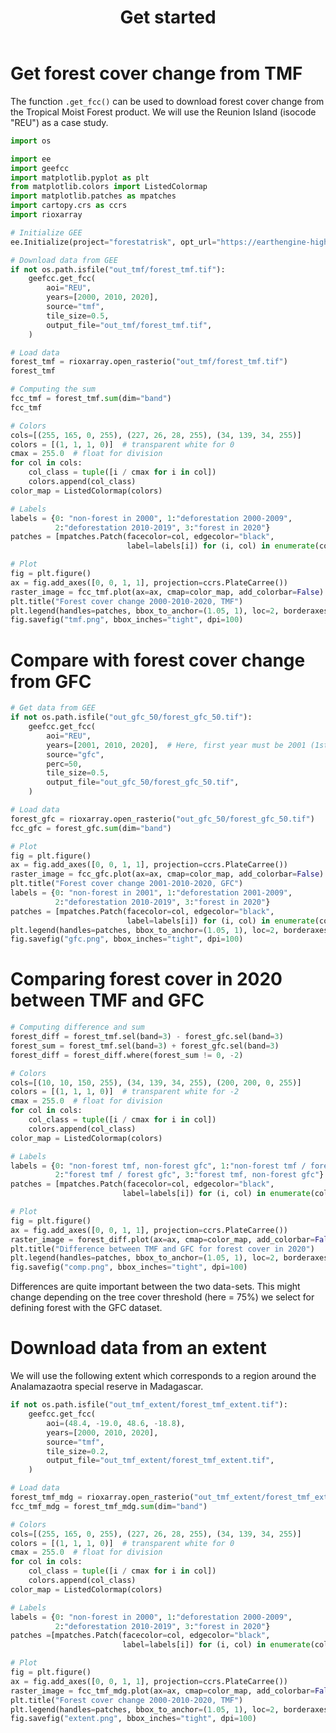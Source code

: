 #+title: Get started
#+options: toc:nil title:t num:nil author:nil ^:{}
#+property: header-args:python :results output :session :exports both
#+property: header-args :eval never-export
#+export_select_tags: export
#+export_exclude_tags: noexport

* Get forest cover change from TMF
:PROPERTIES:
:CUSTOM_ID: get-forest-cover-change-from-tmf
:END:
The function =.get_fcc()= can be used to download forest cover change
from the Tropical Moist Forest product. We will use the Reunion Island
(isocode "REU") as a case study.

#+begin_src python
import os

import ee
import geefcc
import matplotlib.pyplot as plt
from matplotlib.colors import ListedColormap
import matplotlib.patches as mpatches
import cartopy.crs as ccrs
import rioxarray
#+end_src

#+RESULTS:

#+begin_src python
# Initialize GEE
ee.Initialize(project="forestatrisk", opt_url="https://earthengine-highvolume.googleapis.com")
#+end_src

#+RESULTS:

#+begin_src python
# Download data from GEE
if not os.path.isfile("out_tmf/forest_tmf.tif"):
    geefcc.get_fcc(
        aoi="REU",
        years=[2000, 2010, 2020],
        source="tmf",
        tile_size=0.5,
        output_file="out_tmf/forest_tmf.tif",
    )
#+end_src

#+RESULTS:

#+begin_src python :results value
# Load data
forest_tmf = rioxarray.open_rasterio("out_tmf/forest_tmf.tif")
forest_tmf
#+end_src

#+RESULTS:
#+begin_example
<xarray.DataArray (band: 3, y: 1923, x: 2305)> Size: 13MB
[13297545 values with dtype=int8]
Coordinates:
  ,* band         (band) int64 24B 1 2 3
  ,* x            (x) float64 18kB 55.22 55.22 55.22 55.22 ... 55.84 55.84 55.84
  ,* y            (y) float64 15kB -20.87 -20.87 -20.87 ... -21.39 -21.39 -21.39
    spatial_ref  int64 8B 0
Attributes:
    AREA_OR_POINT:  Area
    scale_factor:   1.0
    add_offset:     0.0
#+end_example

#+begin_src python :results value
# Computing the sum
fcc_tmf = forest_tmf.sum(dim="band")
fcc_tmf
#+end_src

#+RESULTS:
#+begin_example
<xarray.DataArray (y: 1923, x: 2305)> Size: 35MB
array([[0, 0, 0, ..., 0, 0, 0],
       [0, 0, 0, ..., 0, 0, 0],
       [0, 0, 0, ..., 0, 0, 0],
       ...,
       [0, 0, 0, ..., 0, 0, 0],
       [0, 0, 0, ..., 0, 0, 0],
       [0, 0, 0, ..., 0, 0, 0]])
Coordinates:
  ,* x            (x) float64 18kB 55.22 55.22 55.22 55.22 ... 55.84 55.84 55.84
  ,* y            (y) float64 15kB -20.87 -20.87 -20.87 ... -21.39 -21.39 -21.39
    spatial_ref  int64 8B 0
#+end_example

#+begin_src python
# Colors
cols=[(255, 165, 0, 255), (227, 26, 28, 255), (34, 139, 34, 255)]
colors = [(1, 1, 1, 0)]  # transparent white for 0
cmax = 255.0  # float for division
for col in cols:
    col_class = tuple([i / cmax for i in col])
    colors.append(col_class)
color_map = ListedColormap(colors)

# Labels
labels = {0: "non-forest in 2000", 1:"deforestation 2000-2009",
          2:"deforestation 2010-2019", 3:"forest in 2020"}
patches = [mpatches.Patch(facecolor=col, edgecolor="black",
                          label=labels[i]) for (i, col) in enumerate(colors)]
#+end_src

#+RESULTS:

#+begin_src python :results graphics file output :file tmf.png
# Plot
fig = plt.figure()
ax = fig.add_axes([0, 0, 1, 1], projection=ccrs.PlateCarree())
raster_image = fcc_tmf.plot(ax=ax, cmap=color_map, add_colorbar=False)
plt.title("Forest cover change 2000-2010-2020, TMF")
plt.legend(handles=patches, bbox_to_anchor=(1.05, 1), loc=2, borderaxespad=0.)
fig.savefig("tmf.png", bbox_inches="tight", dpi=100)
#+end_src

#+attr_rst: :width 800 :align center
#+RESULTS:
[[file:tmf.png]]

* Compare with forest cover change from GFC
:PROPERTIES:
:CUSTOM_ID: compare-with-forest-cover-change-from-gfc
:END:

#+begin_src python
# Get data from GEE
if not os.path.isfile("out_gfc_50/forest_gfc_50.tif"):
    geefcc.get_fcc(
        aoi="REU",
        years=[2001, 2010, 2020],  # Here, first year must be 2001 (1st Jan)
        source="gfc",
        perc=50,
        tile_size=0.5,
        output_file="out_gfc_50/forest_gfc_50.tif",
    )
#+end_src

#+RESULTS:

#+begin_src python
# Load data
forest_gfc = rioxarray.open_rasterio("out_gfc_50/forest_gfc_50.tif")
fcc_gfc = forest_gfc.sum(dim="band")
#+end_src

#+RESULTS:

#+begin_src python :results graphics file output :file gfc.png
# Plot
fig = plt.figure()
ax = fig.add_axes([0, 0, 1, 1], projection=ccrs.PlateCarree())
raster_image = fcc_gfc.plot(ax=ax, cmap=color_map, add_colorbar=False)
plt.title("Forest cover change 2001-2010-2020, GFC")
labels = {0: "non-forest in 2001", 1:"deforestation 2001-2009",
          2:"deforestation 2010-2019", 3:"forest in 2020"}
patches = [mpatches.Patch(facecolor=col, edgecolor="black",
                          label=labels[i]) for (i, col) in enumerate(colors)]
plt.legend(handles=patches, bbox_to_anchor=(1.05, 1), loc=2, borderaxespad=0.)
fig.savefig("gfc.png", bbox_inches="tight", dpi=100)
#+end_src

#+attr_rst: :width 800 :align center
#+RESULTS:
[[file:gfc.png]]

* Comparing forest cover in 2020 between TMF and GFC
:PROPERTIES:
:CUSTOM_ID: comparing-forest-cover-in-2020-between-tmf-and-gfc
:END:

#+begin_src python
# Computing difference and sum
forest_diff = forest_tmf.sel(band=3) - forest_gfc.sel(band=3)
forest_sum = forest_tmf.sel(band=3) + forest_gfc.sel(band=3)
forest_diff = forest_diff.where(forest_sum != 0, -2)
#+end_src

#+RESULTS:

#+begin_src python
# Colors
cols=[(10, 10, 150, 255), (34, 139, 34, 255), (200, 200, 0, 255)]
colors = [(1, 1, 1, 0)]  # transparent white for -2
cmax = 255.0  # float for division
for col in cols:
    col_class = tuple([i / cmax for i in col])
    colors.append(col_class)
color_map = ListedColormap(colors)
#+end_src

#+RESULTS:

#+begin_src python
# Labels
labels = {0: "non-forest tmf, non-forest gfc", 1:"non-forest tmf / forest gfc",
          2:"forest tmf / forest gfc", 3:"forest tmf, non-forest gfc"}
patches = [mpatches.Patch(facecolor=col, edgecolor="black",
                         label=labels[i]) for (i, col) in enumerate(colors)]
#+end_src

#+RESULTS:

#+begin_src python :results graphics file output :file comp.png
# Plot
fig = plt.figure()
ax = fig.add_axes([0, 0, 1, 1], projection=ccrs.PlateCarree())
raster_image = forest_diff.plot(ax=ax, cmap=color_map, add_colorbar=False)
plt.title("Difference between TMF and GFC for forest cover in 2020")
plt.legend(handles=patches, bbox_to_anchor=(1.05, 1), loc=2, borderaxespad=0.)
fig.savefig("comp.png", bbox_inches="tight", dpi=100)
#+end_src

#+attr_rst: :width 800 :align center
#+RESULTS:
[[file:comp.png]]

Differences are quite important between the two data-sets. This might
change depending on the tree cover threshold (here = 75%) we select for
defining forest with the GFC dataset.

* Download data from an extent
:PROPERTIES:
:CUSTOM_ID: download-data-from-an-extent
:END:

We will use the following extent which corresponds to a region around
the Analamazaotra special reserve in Madagascar.

#+begin_src python
if not os.path.isfile("out_tmf_extent/forest_tmf_extent.tif"):
    geefcc.get_fcc(
        aoi=(48.4, -19.0, 48.6, -18.8),
        years=[2000, 2010, 2020],
        source="tmf",
        tile_size=0.2,
        output_file="out_tmf_extent/forest_tmf_extent.tif",
    )
#+end_src

#+RESULTS:

#+begin_src python
# Load data
forest_tmf_mdg = rioxarray.open_rasterio("out_tmf_extent/forest_tmf_extent.tif")
fcc_tmf_mdg = forest_tmf_mdg.sum(dim="band")
#+end_src

#+RESULTS:

#+begin_src python
# Colors
cols=[(255, 165, 0, 255), (227, 26, 28, 255), (34, 139, 34, 255)]
colors = [(1, 1, 1, 0)]  # transparent white for 0
cmax = 255.0  # float for division
for col in cols:
    col_class = tuple([i / cmax for i in col])
    colors.append(col_class)
color_map = ListedColormap(colors)

# Labels
labels = {0: "non-forest in 2000", 1:"deforestation 2000-2009",
          2:"deforestation 2010-2019", 3:"forest in 2020"}
patches =[mpatches.Patch(facecolor=col, edgecolor="black",
                         label=labels[i]) for (i, col) in enumerate(colors)]
#+end_src

#+RESULTS:

#+begin_src python :results graphics file output :file extent.png
# Plot
fig = plt.figure()
ax = fig.add_axes([0, 0, 1, 1], projection=ccrs.PlateCarree())
raster_image = fcc_tmf_mdg.plot(ax=ax, cmap=color_map, add_colorbar=False)
plt.title("Forest cover change 2000-2010-2020, TMF")
plt.legend(handles=patches, bbox_to_anchor=(1.05, 1), loc=2, borderaxespad=0.)
fig.savefig("extent.png", bbox_inches="tight", dpi=100)
#+end_src

#+attr_rst: :width 700 :align center
#+RESULTS:
[[file:extent.png]]

# End Of File
